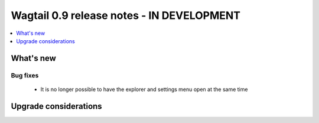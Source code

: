 ==========================================
Wagtail 0.9 release notes - IN DEVELOPMENT
==========================================

.. contents::
    :local:
    :depth: 1


What's new
==========

Bug fixes
~~~~~~~~~

 * It is no longer possible to have the explorer and settings menu open at the same time


Upgrade considerations
======================
